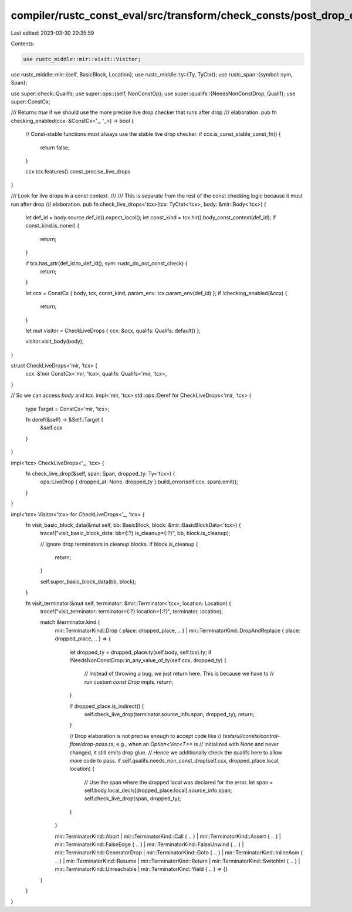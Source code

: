 compiler/rustc_const_eval/src/transform/check_consts/post_drop_elaboration.rs
=============================================================================

Last edited: 2023-03-30 20:35:59

Contents:

.. code-block:: rs

    use rustc_middle::mir::visit::Visitor;
use rustc_middle::mir::{self, BasicBlock, Location};
use rustc_middle::ty::{Ty, TyCtxt};
use rustc_span::{symbol::sym, Span};

use super::check::Qualifs;
use super::ops::{self, NonConstOp};
use super::qualifs::{NeedsNonConstDrop, Qualif};
use super::ConstCx;

/// Returns `true` if we should use the more precise live drop checker that runs after drop
/// elaboration.
pub fn checking_enabled(ccx: &ConstCx<'_, '_>) -> bool {
    // Const-stable functions must always use the stable live drop checker.
    if ccx.is_const_stable_const_fn() {
        return false;
    }

    ccx.tcx.features().const_precise_live_drops
}

/// Look for live drops in a const context.
///
/// This is separate from the rest of the const checking logic because it must run after drop
/// elaboration.
pub fn check_live_drops<'tcx>(tcx: TyCtxt<'tcx>, body: &mir::Body<'tcx>) {
    let def_id = body.source.def_id().expect_local();
    let const_kind = tcx.hir().body_const_context(def_id);
    if const_kind.is_none() {
        return;
    }

    if tcx.has_attr(def_id.to_def_id(), sym::rustc_do_not_const_check) {
        return;
    }

    let ccx = ConstCx { body, tcx, const_kind, param_env: tcx.param_env(def_id) };
    if !checking_enabled(&ccx) {
        return;
    }

    let mut visitor = CheckLiveDrops { ccx: &ccx, qualifs: Qualifs::default() };

    visitor.visit_body(body);
}

struct CheckLiveDrops<'mir, 'tcx> {
    ccx: &'mir ConstCx<'mir, 'tcx>,
    qualifs: Qualifs<'mir, 'tcx>,
}

// So we can access `body` and `tcx`.
impl<'mir, 'tcx> std::ops::Deref for CheckLiveDrops<'mir, 'tcx> {
    type Target = ConstCx<'mir, 'tcx>;

    fn deref(&self) -> &Self::Target {
        &self.ccx
    }
}

impl<'tcx> CheckLiveDrops<'_, 'tcx> {
    fn check_live_drop(&self, span: Span, dropped_ty: Ty<'tcx>) {
        ops::LiveDrop { dropped_at: None, dropped_ty }.build_error(self.ccx, span).emit();
    }
}

impl<'tcx> Visitor<'tcx> for CheckLiveDrops<'_, 'tcx> {
    fn visit_basic_block_data(&mut self, bb: BasicBlock, block: &mir::BasicBlockData<'tcx>) {
        trace!("visit_basic_block_data: bb={:?} is_cleanup={:?}", bb, block.is_cleanup);

        // Ignore drop terminators in cleanup blocks.
        if block.is_cleanup {
            return;
        }

        self.super_basic_block_data(bb, block);
    }

    fn visit_terminator(&mut self, terminator: &mir::Terminator<'tcx>, location: Location) {
        trace!("visit_terminator: terminator={:?} location={:?}", terminator, location);

        match &terminator.kind {
            mir::TerminatorKind::Drop { place: dropped_place, .. }
            | mir::TerminatorKind::DropAndReplace { place: dropped_place, .. } => {
                let dropped_ty = dropped_place.ty(self.body, self.tcx).ty;
                if !NeedsNonConstDrop::in_any_value_of_ty(self.ccx, dropped_ty) {
                    // Instead of throwing a bug, we just return here. This is because we have to
                    // run custom `const Drop` impls.
                    return;
                }

                if dropped_place.is_indirect() {
                    self.check_live_drop(terminator.source_info.span, dropped_ty);
                    return;
                }

                // Drop elaboration is not precise enough to accept code like
                // `tests/ui/consts/control-flow/drop-pass.rs`; e.g., when an `Option<Vec<T>>` is
                // initialized with `None` and never changed, it still emits drop glue.
                // Hence we additionally check the qualifs here to allow more code to pass.
                if self.qualifs.needs_non_const_drop(self.ccx, dropped_place.local, location) {
                    // Use the span where the dropped local was declared for the error.
                    let span = self.body.local_decls[dropped_place.local].source_info.span;
                    self.check_live_drop(span, dropped_ty);
                }
            }

            mir::TerminatorKind::Abort
            | mir::TerminatorKind::Call { .. }
            | mir::TerminatorKind::Assert { .. }
            | mir::TerminatorKind::FalseEdge { .. }
            | mir::TerminatorKind::FalseUnwind { .. }
            | mir::TerminatorKind::GeneratorDrop
            | mir::TerminatorKind::Goto { .. }
            | mir::TerminatorKind::InlineAsm { .. }
            | mir::TerminatorKind::Resume
            | mir::TerminatorKind::Return
            | mir::TerminatorKind::SwitchInt { .. }
            | mir::TerminatorKind::Unreachable
            | mir::TerminatorKind::Yield { .. } => {}
        }
    }
}


